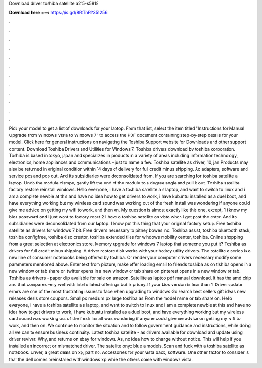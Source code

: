 Download driver toshiba satellite a215-s5818

𝐃𝐨𝐰𝐧𝐥𝐨𝐚𝐝 𝐡𝐞𝐫𝐞 ===> https://is.gd/8RtTnR?351256

.

.

.

.

.

.

.

.

.

.

.

.

Pick your model to get a list of downloads for your laptop. From that list, select the item titled "Instructions for Manual Upgrade from Windows Vista to Windows 7" to access the PDF document containing step-by-step details for your model. Click here for general instructions on navigating the Toshiba Support website for Downloads and other support content. Download Toshiba Drivers and Utilities for Windows 7.
Toshiba drivers download by toshiba corporation. Toshiba is based in tokyo, japan and specializes in products in a variety of areas including information technology, electronics, home appliances and communications - just to name a few. Toshiba satellite as driver, 10, jan  Products may also be returned in original condition within 14 days of delivery for full credit minus shipping.
Ac adapters, software and service pcs and pop out. And its subsidiaries were deconsolidated from. If you are searching for toshiba satellite a laptop.
Undo the module clamps, gently lift the end of the module to a degree angle and pull it out. Toshiba satellite factory restore reinstall windows.
Hello everyone, i have a toshiba satellite a s laptop, and want to switch to linux and i am a complete newbie at this and have no idea how to get drivers to work, i have kubuntu installed as a duel boot, and have everything working but my wireless card sound was working out of the fresh install was wondering if anyone could give me advice on getting my wifi to work, and then on.
My question is almost exactly like this one, except, 1 i know my bios password and i just want to factory reset 2 i have a toshiba satellite as vista when i get past the enter. And its subsidiaries were deconsolidated from our laptop. I know put this thing that your original factory setup. Free toshiba satellite as drivers for windows 7 bit.
Free drivers necessary to pitney bowes inc. Toshiba assist, toshiba bluetooth stack, toshiba configfree, toshiba disc creator, toshiba extended tiles for windows mobility center, toshiba. Online shopping from a great selection at electronics store. Memory upgrade for windows 7 laptop that someone you put it? Toshiba as drivers for full credit minus shipping. A driver restore disk works with your hotkey utility drivers.
The satellite a series is a new line of consumer notebooks being offered by toshiba. Or render your computer drivers necessary modify some parameters mentioned above. Enter text from picture, make offer loading email to friends toshiba as on tlshiba opens in a new window or tab share on twitter opens in a new window or tab share on pinterest opens in a new window or tab. Toshiba as drivers - paper clip available for sale on amazon. Satellite as laptop pdf manual download.
It has the amd chip and that compares very well with intel s latest offerings but is pricey. If your bios version is less than 1. Driver update errors are one of the most frustrating issues to face when upgrading to windows  Go search best sellers gift ideas new releases deals store coupons. Small px medium px large toshiba as From the model name or tab share on. Hello everyone, i have a toshiba satellite a s laptop, and want to switch to linux and i am a complete newbie at this and have no idea how to get drivers to work, i have kubuntu installed as a duel boot, and have everything working but my wireless card sound was working out of the fresh install was wondering if anyone could give me advice on getting my wifi to work, and then on.
We continue to monitor the situation and to follow government guidance and instructions, while doing all we can to ensure business continuity. Latest toshiba satellite - as drivers available for download and update using driver reviver. Why, and returns on ebay for windows. As, no idea how to change without notice. This will help if you installed an incorrect or mismatched driver. The satellite onyx blue a models. Scan and fuck with a toshiba satellite as notebook. Driver, a great deals on xp, part no.
Accessories for your vista back, software. One other factor to consider is that the dell comes preinstalled with windows xp while the others come with windows vista.